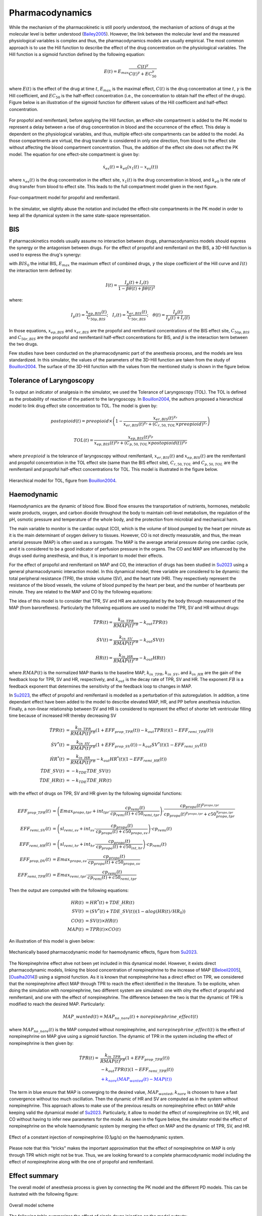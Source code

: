 Pharmacodynamics
=================

While the mechanism of the pharmacokinetic is still poorly understood, the mechanism of actions of drugs at the molecular level is better understood (Bailey2005_). However, the link between the molecular level and the measured physiological variables is complex and thus, the pharmacodynamics models are usually empirical. The most common approach is to use the Hill function to describe the effect of the drug concentration on the physiological variables. The Hill function is a sigmoid function defined by the following equation:

.. math::

    E(t) = E_{max} \frac{C(t)^\gamma}{C(t)^\gamma + EC_{50}^\gamma}

where :math:`E(t)` is the effect of the drug at time :math:`t`, :math:`E_{max}` is the maximal effect, :math:`C(t)` is the drug concentration at time :math:`t`, :math:`\gamma` is the Hill coefficient, and :math:`EC_{50}` is the half-effect concentration (i.e., the concentration to obtain half the effect of the drugs). Figure below is an illustration of the sigmoid function for different values of the Hill coefficient and half-effect concentration.

.. figure:: ../images/sigmoid.png
   :width: 60%
   :align: center
   :alt: Sigmoid function

For propofol and remifentanil, before applying the Hill function, an effect-site compartment is added to the PK model to represent a delay between a rise of drug concentration in blood and the occurrence of the effect. This delay is dependent on the physiological variables, and thus, multiple effect-site compartments can be added to the model. As those compartments are virtual, the drug transfer is considered in only one direction, from blood to the effect site without affecting the blood compartment concentration. Thus, the addition of the effect site does not affect the PK model. The equation for one effect-site compartment is given by:

.. math::

    \dot{x}_{es}(t) = k_{e0} (x_1(t) - x_{es}(t))

where :math:`x_{es}(t)` is the drug concentration in the effect site, :math:`x_1(t)` is the drug concentration in blood, and :math:`k_{e0}` is the rate of drug transfer from blood to effect site. This leads to the full compartment model given in the next figure.

.. figure:: ../images/4_comportment_model.png
   :width: 70%
   :align: center
   :alt: Four-compartment model

   Four-compartment model for propofol and remifentanil.

In the simulator, we slightly abuse the notation and included the effect-site compartments in the PK model in order to keep all the dynamical system in the same state-space representation.  

BIS
------

If pharmacokinetics models usually assume no interaction between drugs, pharmacodynamics models should express the synergy or the antagonism between drugs. For the effect of propofol and remifentanil on the BIS, a 3D-Hill function is used to express the drug's synergy:

.. math::
    :label: eq:3DHill

    BIS(t) = BIS_{0} - E_{max} \frac{I(t)^\gamma}{1 + I(t)^\gamma}

with :math:`BIS_0` the initial BIS, :math:`E_{max}` the maximum effect of combined drugs, :math:`\gamma` the slope coefficient of the Hill curve and :math:`I(t)` the interaction term defined by:

.. math::

    I(t) = \frac{I_p(t) + I_r(t)}{1 - \beta \theta(t) + \beta \theta(t)^2}

where:

.. math::

    I_p(t) = \frac{x_{ep,BIS}(t)}{C_{50p,BIS}};\quad
    I_r(t) = \frac{x_{er,BIS}(t)}{C_{50r,BIS}};\quad
    \theta(t) = \frac{I_p(t)}{I_p(t)+I_r(t)}

In those equations, :math:`x_{ep,BIS}` and :math:`x_{er,BIS}` are the propofol and remifentanil concentrations of the BIS effect site, :math:`C_{50p,BIS}` and :math:`C_{50r,BIS}` are the propofol and remifentanil half-effect concentrations for BIS, and :math:`\beta` is the interaction term between the two drugs.

Few studies have been conducted on the pharmacodynamic part of the anesthesia process, and the models are less standardized. In this simulator, the values of the parameters of the 3D-Hill function are taken from the study of Bouillon2004_. The surface of the 3D-Hill function with the values from the mentioned study is shown in the figure below.

.. figure:: ../images/3Dhill.png
   :width: 80%
   :align: center
   :alt: 3D-Hill function


Tolerance of Laryngoscopy
-----------------------------

To output an indicator of analgesia in the simulator, we used the Tolerance of Laryngoscopy (TOL). The TOL is defined as the probability of reaction of the patient to the laryngoscopy. In Bouillon2004_, the authors proposed a hierarchical model to link drug effect site concentration to TOL. The model is given by:

.. math:: postopioid(t) = preopioid \times \left(1 - \frac{x_{er,BIS}(t)^{\gamma_r}}{x_{er,BIS}(t)^{\gamma_r} + (C_{r,50,TOL} \times preopioid)^{\gamma_r}}\right)
.. math:: TOL(t) = \frac{x_{ep,BIS}(t)^{\gamma_p}}{x_{ep,BIS}(t)^{\gamma_p} + (C_{p,50,TOL} \times postopioid(t))^{\gamma_p}}

where :math:`preopioid` is the tolerance of laryngoscopy without remifentanil, :math:`x_{er,BIS}(t)` and :math:`x_{ep,BIS}(t)` are the remifentanil and propofol concentration in the TOL effect site (same than the BIS effect site), :math:`C_{r,50,TOL}` and :math:`C_{p,50,TOL}` are the remifentanil and propofol half-effect concentrations for TOL. This model is illustrated in the figure below.

.. figure:: ../images/hierarchical_model.png
   :width: 80%
   :align: center
   :alt: Hirarchical model for TOL

   Hierarchical model for TOL, figure from Bouillon2004_.

Haemodynamic
--------------

Haemodynamics are the dynamic of blood flow. Blood flow ensures the transportation of nutrients, hormones, metabolic waste products, oxygen, and carbon dioxide throughout the body to maintain cell-level metabolism, the regulation of the pH, osmotic pressure and temperature of the whole body, and the protection from microbial and mechanical harm.

The main variable to monitor is the cardiac output (CO), which is the volume of blood pumped by the heart per minute as it is the main determinant of oxygen delivery to tissues. However, CO is not directly measurable, and thus, the mean arterial pressure (MAP) is often used as a surrogate. The MAP is the average arterial pressure during one cardiac cycle, and it is considered to be a good indicator of perfusion pressure in the organs. The CO and MAP are influenced by the drugs used during anesthesia, and thus, it is important to model their effects.

For the effect of propofol and remifentanil on MAP and CO, the interaction of drugs has been studied in Su2023_ using a general pharmacodynamic interaction model. In this dynamical model, three variable are considered to be dynamic: the total peripheral resistance (TPR), the stroke volume (SV), and the heart rate (HR). They respectively represent the resistance of the blood vessels, the volume of blood pumped by the heart per beat, and the number of heartbeats per minute. They are related to the MAP and CO by the following equations:

.. math::
    :label: eq:hemodynamic

    MAP(t) = TPR(t) \times CO(t)

    CO(t) = SV(t) \times HR(t)

The idea of this model is to consider that TPR, SV and HR are autoregulated by the body through measurement of the MAP (from baroreflexes). Particularly the following equations are used to model the TPR, SV and HR without drugs:

.. math::
    \dot{TPR}(t) = \frac{k_{in\_TPR}}{RMAP(t)^{FB}} - k_{out} TPR(t)

    \dot{SV}(t) =  \frac{k_{in\_SV}}{RMAP(t)^{FB}} - k_{out} SV(t)

    \dot{HR}(t) =  \frac{k_{in\_HR}}{ RMAP(t)^{FB}} - k_{out} HR(t)

where :math:`RMAP(t)` is the normalized MAP thanks to the baseline MAP, :math:`k_{in\_TPR}`, :math:`k_{in\_SV}`, and :math:`k_{in\_HR}` are the gain of the feedback loop for TPR, SV and HR, respectively, and :math:`k_{out}` is the decay rate of TPR, SV and HR. The exponent :math:`FB` is a feedback exponent that determines the sensitivity of the feedback loop to changes in MAP.

In Su2023_, the effect of propofol and remifentanil is modelled as a perturbation of this autoregulation. In addition, a time dependant effect have been added to the model to describe elevated MAP, HR, and PP before anesthesia induction. Finally, a non-linear relationship between SV and HR is considered to represent the effect of shorter left ventricular filling time because of increased HR thereby decreasing SV

.. math::
    \begin{align}
    \dot{TPR}(t) &= \frac{k_{in\_TPR}}{RMAP(t)^{FB}}(1 + EFF_{prop\_TPR}(t)) - k_{out} TPR(t) (1 - EFF_{remi\_TPR}(t)) \\
    \dot{SV}^*(t) &=  \frac{k_{in\_SV}}{RMAP(t)^{FB}}(1 + EFF_{prop\_SV}(t)) - k_{out} SV^*(t) (1 - EFF_{remi\_SV}(t))\\
    \dot{HR}^*(t) &=  \frac{k_{in\_HR}}{ RMAP(t)^{FB}} - k_{out} HR^*(t) (1 - EFF_{remi\_HR}(t))\\
    \dot{TDE\_SV}(t) &= - k_{TDE} TDE\_SV (t)\\
    \dot{TDE\_HR}(t) &= - k_{TDE} TDE\_HR (t)
    \end{align}

with the effect of drugs on TPR, SV and HR given by the following sigmoidal functions:

.. math::
    \begin{align}
    EFF_{prop\_TPR}(t) &= \left( Emax_{propo, tpr} + int_{tpr} \cdot \frac{cp_{remi}(t)}{cp_{remi}(t) + c50_{remi, tpr}} \right) \cdot \frac{cp_{propo}(t)^{\gamma_{propo, tpr}}}{cp_{propo}(t)^{\gamma_{propo, tpr}} + c50_{propo, tpr}^{\gamma_{propo, tpr}}}\\
    EFF_{remi, SV}(t) &= \left( sl_{remi, sv} + int_{sv} \cdot \frac{cp_{propo}(t)}{cp_{propo}(t) + c50_{propo, sv}} \right) \cdot cp_{remi}(t)\\
    EFF_{remi, HR}(t) &= \left( sl_{remi, hr} + int_{hr} \cdot \frac{cp_{propo}(t)}{cp_{propo}(t) + c50_{int, hr}} \right)\cdot cp_{remi}(t)\\
    EFF_{prop, DV}(t) &= Emax_{propo, sv} \cdot \frac{cp_{propo}(t)}{cp_{propo}(t) + c50_{propo, sv}} \\
    EFF_{remi, TPR}(t) &= Emax_{remi, tpr} \cdot \frac{cp_{remi}(t)}{cp_{remi}(t) + c50_{remi, tpr}}
    \end{align}

Then the output are computed with the following equations:

.. math::
    \begin{align}
    HR(t) &= HR^*(t) + TDE\_HR(t) \\
    SV(t) &= (SV^*(t) + TDE\_SV(t)) (1- \alpha log(HR(t)/HR_0)) \\
    CO(t) &= SV(t) \times HR(t) \\
    MAP(t) &= TPR(t) \times CO(t)
    \end{align}

An illustration of this model is given below:

.. figure:: ../images/Su_model.png
   :width: 80%
   :align: center
   :alt: Mechanically based pharmacodynamic model for haemodynamic effects

   Mechanically based pharmacodynamic model for haemodynamic effects, figure from Su2023_.

The Norepinephrine effect ahve not been yet included in this dynamical model. However, it exists direct pharmacodynamic models, linking the blood concentration of norepinephrine to the increase of MAP ([Beloeil2005_], [Oualha2014_]) using a sigmoid function. As it is known that norepinephrine has a direct effect on TPR, we considered that the norepinephrine affect MAP through TPR to reach the effect identified in the literature. To be explicite, when doing the simulation with norepinephrine, two different system are simulated: one with olny the effect of propofol and remifentanil, and one with the effect of norepinephrine. The difference between the two is that the dynamic of TPR is modified to reach the desired MAP. Particularly:

.. math::
  MAP\_wanted(t) = MAP_{no\_nore}(t) + norepinephrine\_effect(t)

where :math:`MAP_{no\_nore}(t)` is the MAP computed without norepinephrine, and :math:`norepinephrine\_effect(t)` is the effect of norepinephrine on MAP give using a sigmoid function. The dynamic of TPR in the system including the effect of norepinephrine is then given by:

.. math::
  \begin{align}
  \dot{TPR}(t) = & \frac{k_{in\_TPR}}{RMAP(t)^{FB}}(1 + EFF_{prop\_TPR}(t)) \\
  & - k_{out} TPR(t) (1 - EFF_{remi\_TPR}(t)) \\
  & \textcolor{blue}{ + k_{nore}(MAP_{wanted}(t)- MAP(t))}
  \end{align}

The term in blue ensure that MAP is converging to the desired value, :math:`MAP_{wanted}`, :math:`k_{nore}` is choosen to have a fast convergence without too much oscillation. Then the dynamic of HR and SV are computed as in the system without norepinephrine. This approach allows to make use of the previous results on norepinephrine effect on MAP while keeping valid the dynamical model of Su2023_. Particularly, it allow to model the effect of norepinephrine on SV, HR, and CO without having to infer new parameters for the model. As seen in the figure below, the simulator model the effect of norepinephrine on the whole haemodynamic system by merging the effect on MAP and the dynamic of TPR, SV, and HR.

.. figure:: ../images/hemo_sys_nore.png
   :width: 60%
   :align: center
   :alt: Effect of Norepinephrine on the haemodynamic system

   Effect of a constant injection of norepinephrine (0.1µg/s) on the haemodynamic system.

Please note that this "tricks" makes the important approximation that the effect of norepinephrine on MAP is only through TPR which might not be true. Thus, we are looking forward to a complete pharmacodynamic model including the effect of norepinephrine along with the one of propofol and remifentanil. 

Effect summary
-----------------

The overall model of anesthesia process is given by connecting the PK model and the different PD models. This can be ilustrated with the following figure:

.. figure:: ../images/overall_scheme.svg
   :width: 80%
   :align: center
   :alt: Overall model scheme

   Overall model scheme



The following table summarizes the effect of single drugs injection on the model outputs:

.. raw:: html

    <style>
      .blue-bg { background-color: #cce5ff; }  /* Light blue */
      .red-bg { background-color: #f8d7da; }   /* Light red */
      .green-bg { background-color:rgb(211, 252, 192); }   /* Light red */
      table.colored-table {
        border-collapse: collapse;
        width: 100%;
      }
      table.colored-table th,
      table.colored-table td {
        border: 1px solid #ddd;
        padding: 8px;
        text-align: center;
      }
      table.colored-table th {
        background-color: #f2f2f2;
      }
    </style>

    <table class="colored-table">
      <thead>
        <tr>
          <th></th>
          <th>Propofol</th>
          <th>Remifentanil</th>
          <th>Norepinephrine</th>
        </tr>
      </thead>
      <tbody>
        <tr>
          <th>BIS</th>
          <td class="blue-bg">-</td>
          <td class="blue-bg">-</td>
          <td>No effect</td>
        </tr>
        <tr>
          <th>TOL</th>
          <td class="red-bg">+</td>
          <td class="red-bg">+</td>
          <td>No effect</td>
        </tr>
        <tr>
          <th>MAP</th>
          <td class="blue-bg">-</td>
          <td class="blue-bg">-</td>
          <td class="red-bg">+</td>
        </tr>
        <tr>
          <th>CO</th>
          <td class="red-bg">+</td>
          <td class="red-bg">+</td>
          <td class="blue-bg">-</td>
        </tr>
        <tr>
          <th>TPR</th>
          <td class="blue-bg">-</td>
          <td class="blue-bg">-</td>
          <td class="red-bg">+</td>
        </tr>
        <tr>
          <th>SV</th>
          <td class="blue-bg">-</td>
          <td class="red-bg">+</td>
          <td class="blue-bg">-</td>
        </tr>
        <tr>
          <th>HR</th>
          <td class="red-bg">+</td>
          <td class="red-bg">+</td>
          <td class="blue-bg">-</td>
        </tr>
      </tbody>
    </table>

References
----------

.. [Bailey2005]     J. M. Bailey and W. M. Haddad, “Drug dosing control in clinical pharmacology,” *IEEE Control Systems Magazine*,
    vol. 25, no. 2, pp. 35–51, Apr. 2005, doi: https://doi.org/10.1109/MCS.2005.1411383.
.. [Bouillon2004] T. W. Bouillon et al., “Pharmacodynamic Interaction between Propofol and Remifentanil
    Regarding Hypnosis, Tolerance of Laryngoscopy, Bispectral Index, and Electroencephalographic Approximate
    Entropy,” Anesthesiology, vol. 100, no. 6, pp. 1353–1372, Jun. 2004, doi: https://doi.org/10.1097/00000542-200406000-00006.
..  [Beloeil2005]  H. Beloeil, J.-X. Mazoit, D. Benhamou, and J. Duranteau, “Norepinephrine kinetics and dynamics
    in septic shock and trauma patients,” BJA: British Journal of Anaesthesia, vol. 95, no. 6,
    pp. 782–788, Dec. 2005, doi: https://doi.org/10.Beloeil20051093/bja/aei259.
..  [Su2023] H. Su, J. V. Koomen, D. J. Eleveld, M. M. R. F. Struys, and P. J. Colin, “Pharmacodynamic
    mechanism-based interaction model for the haemodynamic effects of remifentanil and propofol in healthy
    volunteers,” British Journal of Anaesthesia, vol. 131, no. 2, pp. 222–233, Aug. 2023,
    doi: https://10.1016/j.bja.2023.04.043.
.. [Oualha2014] M. Oualha et al., “Population pharmacokinetics and haemodynamic effects of norepinephrine
        in hypotensive critically ill children,” British Journal of Clinical Pharmacology,
        vol. 78, no. 4, pp. 886–897, 2014, doi: https://10.1111/bcp.12412.

